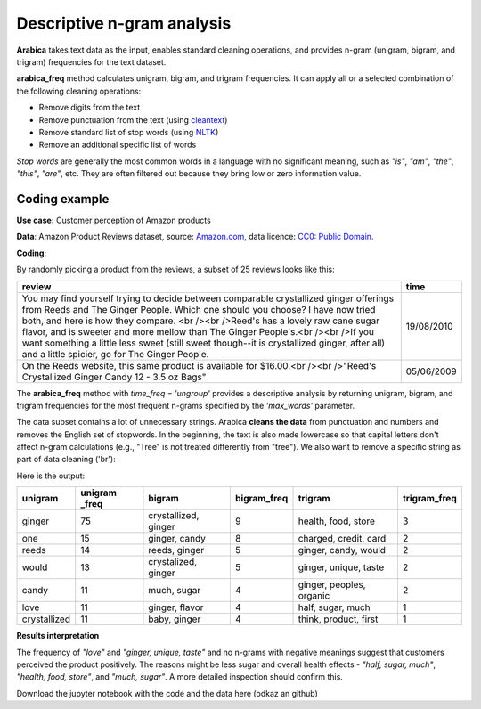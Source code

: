 Descriptive n-gram analysis
=====

**Arabica** takes text data as the input, enables standard cleaning operations,
and provides n-gram (unigram, bigram, and trigram) frequencies for the text dataset.

**arabica_freq** method calculates unigram, bigram, and trigram frequencies. It can apply all or a selected combination of the following cleaning operations:

* Remove digits from the text
* Remove punctuation from the text (using `cleantext <https://pypi.org/project/cleantext/#description>`_)
* Remove standard list of stop words (using `NLTK <https://docs.python.org/3.8/library/datetime.html>`_)
* Remove an additional specific list of words

*Stop words* are generally the most common words in a language with no significant meaning, such as *"is"*, *"am"*, *"the"*, *"this"*, *"are"*, etc.
They are often filtered out because they bring low or zero information value.

^^^^^^
Coding example
^^^^^^

**Use case:** Customer perception of Amazon products

**Data**: Amazon Product Reviews dataset, source: `Amazon.com <https://www.kaggle.com/datasets/arhamrumi/amazon-product-reviews>`_,
data licence: `CC0: Public Domain <https://creativecommons.org/publicdomain/zero/1.0/>`_.

**Coding**:

.. code-block:: python
   :linenos:

   import pandas as pd
   from arabica import arabica_freq

.. code-block:: python
   :linenos:

    data = pd.read_csv('amazon.csv', encoding='utf8')
    data.head(2)


By randomly picking a product from the reviews, a subset of 25 reviews looks like this:

+---------------------------------------------------------------------------------------------------------+------------+
| review                                                                                                  | time       |
+=========================================================================================================+============+
| You may find yourself trying to decide between comparable crystallized ginger offerings from Reeds and  | 19/08/2010 |
| The Ginger People. Which one should you choose? I have now tried both, and here is how they compare.    |            |
| <br /><br />Reed's has a lovely raw cane sugar flavor, and is sweeter and more mellow than The Ginger   |            |
| People's.<br /><br />If you want something a little less sweet (still sweet though--it is crystallized  |            |
| ginger, after all) and a little spicier, go for The Ginger People.                                      |            |
+---------------------------------------------------------------------------------------------------------+------------+
| On the Reeds website, this same product is available for $16.00.<br /><br />"Reed's Crystallized Ginger | 05/06/2009 |
| Candy 12 - 3.5 oz Bags"                                                                                 |            |
+---------------------------------------------------------------------------------------------------------+------------+

The **arabica_freq** method with *time_freq = 'ungroup'* provides a descriptive analysis by returning unigram, bigram,
and trigram frequencies for the most frequent n-grams specified by the *'max_words'* parameter.

The data subset contains a lot of unnecessary strings. Arabica **cleans the data** from punctuation and numbers and removes
the English set of stopwords. In the beginning, the text is also made lowercase so that capital letters don't affect
n-gram calculations (e.g., "Tree" is not treated differently from "tree"). We also want to remove a specific string as
part of data cleaning ('br'):

.. code-block:: python
   :linenos:

   arabica_freq(text = data['headline'],
            time = data['date'],
            time_freq = 'ungroup',     # Calculates n-grams frequencies without period aggregation
            max_words = 7,             # Displays only the first two most frequent unigrams, bigrams, and trigrams
            stopwords = ['english'],   # Removes English set of stopwords
            skip = ['grrrrr'],         # Excludes string from n-gram calculation
            numbers = True,            # Removes numbers
            punct = True,              # Removes punctuation
            lower_case = True)         # Makes all text lowercase before n-gram calculation


Here is the output:

+-------------+---------------+----------------------+-------------+--------------------------+---------------+
|unigram      | unigram _freq | bigram               | bigram_freq | trigram                  | trigram_freq  |
+=============+===============+======================+=============+==========================+===============+
|ginger       |75             | crystallized, ginger | 9           | health, food, store      | 3             |
+-------------+---------------+----------------------+-------------+--------------------------+---------------+
|one          |15             | ginger, candy        | 8           | charged, credit, card    | 2             |
+-------------+---------------+----------------------+-------------+--------------------------+---------------+
|reeds        | 14            | reeds, ginger        | 5           | ginger, candy, would     | 2             |
+-------------+---------------+----------------------+-------------+--------------------------+---------------+
|would        | 13            | crystalized, ginger  | 5           | ginger, unique, taste    | 2             |
+-------------+---------------+----------------------+-------------+--------------------------+---------------+
|candy        | 11            | much, sugar          | 4           | ginger, peoples, organic | 2             |
+-------------+---------------+----------------------+-------------+--------------------------+---------------+
|love         | 11            | ginger, flavor       | 4           | half, sugar, much        | 1             |
+-------------+---------------+----------------------+-------------+--------------------------+---------------+
|crystallized | 11            | baby, ginger         | 4           | think, product, first    | 1             |
+-------------+---------------+----------------------+-------------+--------------------------+---------------+

**Results interpretation**

The frequency of *"love"* and  *"ginger, unique, taste"* and no n-grams with negative meanings suggest that customers
perceived the product positively. The reasons might be less sugar and overall health effects - *"half, sugar, much"*,
*"health, food, store"*, and *"much, sugar"*. A more detailed inspection should confirm this.

Download the jupyter notebook with the code and the data here (odkaz an github)